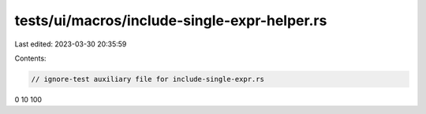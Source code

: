 tests/ui/macros/include-single-expr-helper.rs
=============================================

Last edited: 2023-03-30 20:35:59

Contents:

.. code-block:: rs

    // ignore-test auxiliary file for include-single-expr.rs

0
10
100


